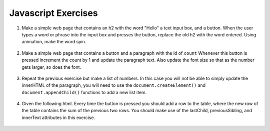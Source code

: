 Javascript Exercises
====================


1. Make a simple web page that contains an h2 with the word "Hello"  a text input box, and a button.  When the user types a word or phrase into the input box and presses the button, replace the old h2 with the word entered.  Using animation, make the word spin.

  .. actex:: ex_js_4
     :language: html

     <html>
     <style>
     </style>
     <body>
     <h2>Hello</h2>
     </body>
     </html>


2. Make a simple web page that contains a button and a paragraph with the id of ``count`` Whenever this button is pressed increment the count by 1 and update the paragraph text.  Also update the font size so that as the number gets larger, so does the font.

  .. actex:: ex_js_1
     :language: html

     <html>



     </html>


3. Repeat the previous exercise but make a list of numbers.  In this case you will not be able to simply update the innerHTML of the paragraph, you will need to use the ``document.createElement()`` and ``document.appendChild()`` functions to add a new list item.

  .. actex:: ex_js_2
    :language: html

    <html>



    </html>


4. Given the following html.  Every time the button is pressed you should add a row to the table, where the new row of the table contains the sum of the previous two rows.  You should make use  of the lastChild, previousSibling, and innerText attributes in this exercise.

  .. actex:: ex_js_3
     :language: html
     
     <html>
         <body>
            <button onclick="addrow()">Next</button>
            <ul id="mytable"><li id=0>1</li><li id=1>1</li></ul>
         </body>
     </html>
     
